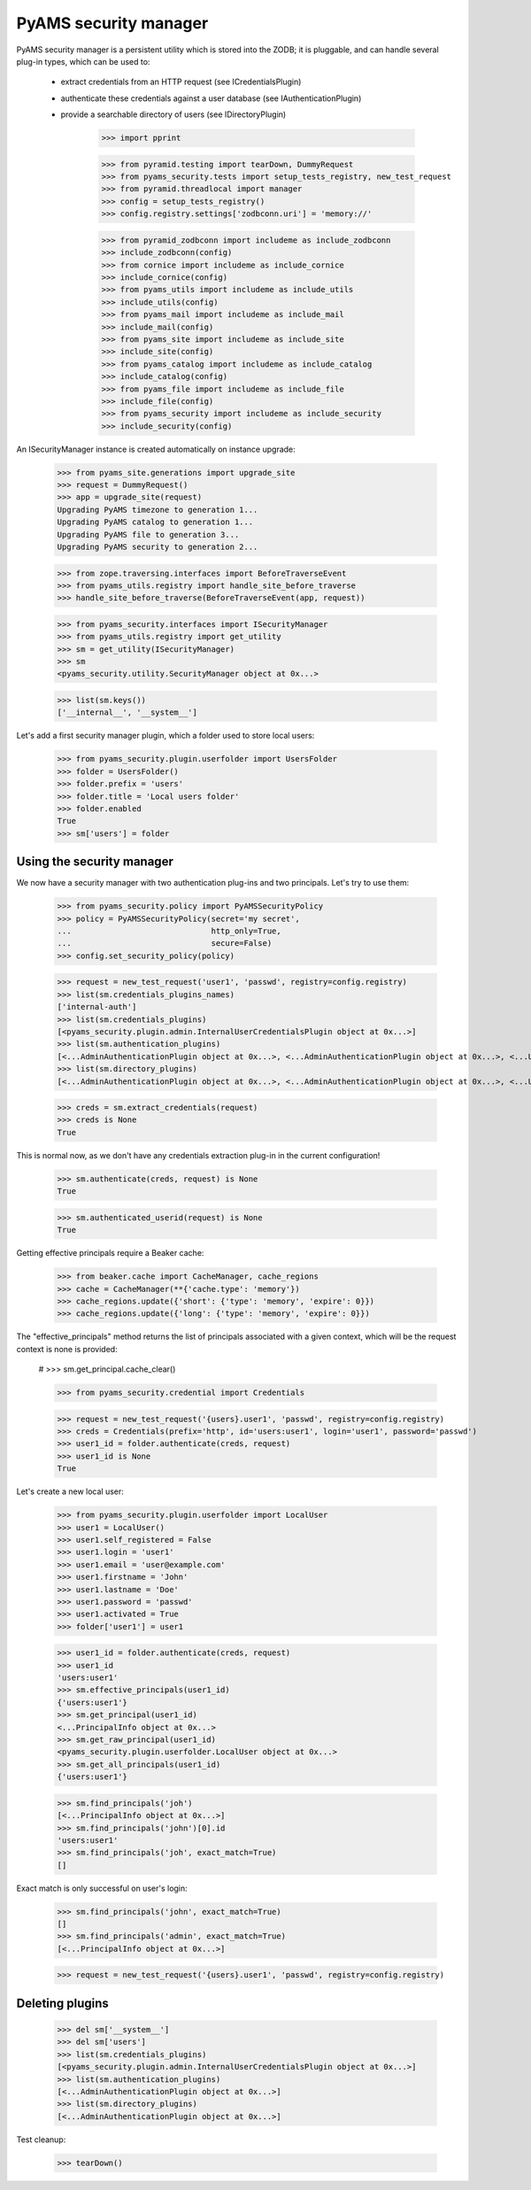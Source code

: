 
======================
PyAMS security manager
======================

PyAMS security manager is a persistent utility which is stored into the ZODB; it is pluggable,
and can handle several plug-in types, which can be used to:

 - extract credentials from an HTTP request (see ICredentialsPlugin)

 - authenticate these credentials against a user database (see IAuthenticationPlugin)

 - provide a searchable directory of users (see IDirectoryPlugin)

    >>> import pprint

    >>> from pyramid.testing import tearDown, DummyRequest
    >>> from pyams_security.tests import setup_tests_registry, new_test_request
    >>> from pyramid.threadlocal import manager
    >>> config = setup_tests_registry()
    >>> config.registry.settings['zodbconn.uri'] = 'memory://'

    >>> from pyramid_zodbconn import includeme as include_zodbconn
    >>> include_zodbconn(config)
    >>> from cornice import includeme as include_cornice
    >>> include_cornice(config)
    >>> from pyams_utils import includeme as include_utils
    >>> include_utils(config)
    >>> from pyams_mail import includeme as include_mail
    >>> include_mail(config)
    >>> from pyams_site import includeme as include_site
    >>> include_site(config)
    >>> from pyams_catalog import includeme as include_catalog
    >>> include_catalog(config)
    >>> from pyams_file import includeme as include_file
    >>> include_file(config)
    >>> from pyams_security import includeme as include_security
    >>> include_security(config)

An ISecurityManager instance is created automatically on instance upgrade:

    >>> from pyams_site.generations import upgrade_site
    >>> request = DummyRequest()
    >>> app = upgrade_site(request)
    Upgrading PyAMS timezone to generation 1...
    Upgrading PyAMS catalog to generation 1...
    Upgrading PyAMS file to generation 3...
    Upgrading PyAMS security to generation 2...

    >>> from zope.traversing.interfaces import BeforeTraverseEvent
    >>> from pyams_utils.registry import handle_site_before_traverse
    >>> handle_site_before_traverse(BeforeTraverseEvent(app, request))

    >>> from pyams_security.interfaces import ISecurityManager
    >>> from pyams_utils.registry import get_utility
    >>> sm = get_utility(ISecurityManager)
    >>> sm
    <pyams_security.utility.SecurityManager object at 0x...>

    >>> list(sm.keys())
    ['__internal__', '__system__']

Let's add a first security manager plugin, which a folder used to store local users:

    >>> from pyams_security.plugin.userfolder import UsersFolder
    >>> folder = UsersFolder()
    >>> folder.prefix = 'users'
    >>> folder.title = 'Local users folder'
    >>> folder.enabled
    True
    >>> sm['users'] = folder


Using the security manager
--------------------------

We now have a security manager with two authentication plug-ins and two principals. Let's try to
use them:

    >>> from pyams_security.policy import PyAMSSecurityPolicy
    >>> policy = PyAMSSecurityPolicy(secret='my secret',
    ...                              http_only=True,
    ...                              secure=False)
    >>> config.set_security_policy(policy)

    >>> request = new_test_request('user1', 'passwd', registry=config.registry)
    >>> list(sm.credentials_plugins_names)
    ['internal-auth']
    >>> list(sm.credentials_plugins)
    [<pyams_security.plugin.admin.InternalUserCredentialsPlugin object at 0x...>]
    >>> list(sm.authentication_plugins)
    [<...AdminAuthenticationPlugin object at 0x...>, <...AdminAuthenticationPlugin object at 0x...>, <...UsersFolder object at 0x...>]
    >>> list(sm.directory_plugins)
    [<...AdminAuthenticationPlugin object at 0x...>, <...AdminAuthenticationPlugin object at 0x...>, <...UsersFolder object at 0x...>]

    >>> creds = sm.extract_credentials(request)
    >>> creds is None
    True

This is normal now, as we don't have any credentials extraction plug-in in the current
configuration!

    >>> sm.authenticate(creds, request) is None
    True

    >>> sm.authenticated_userid(request) is None
    True

Getting effective principals require a Beaker cache:

    >>> from beaker.cache import CacheManager, cache_regions
    >>> cache = CacheManager(**{'cache.type': 'memory'})
    >>> cache_regions.update({'short': {'type': 'memory', 'expire': 0}})
    >>> cache_regions.update({'long': {'type': 'memory', 'expire': 0}})

The "effective_principals" method returns the list of principals associated with a given context,
which will be the request context is none is provided:

    # >>> sm.get_principal.cache_clear()

    >>> from pyams_security.credential import Credentials

    >>> request = new_test_request('{users}.user1', 'passwd', registry=config.registry)
    >>> creds = Credentials(prefix='http', id='users:user1', login='user1', password='passwd')
    >>> user1_id = folder.authenticate(creds, request)
    >>> user1_id is None
    True

Let's create a new local user:

    >>> from pyams_security.plugin.userfolder import LocalUser
    >>> user1 = LocalUser()
    >>> user1.self_registered = False
    >>> user1.login = 'user1'
    >>> user1.email = 'user@example.com'
    >>> user1.firstname = 'John'
    >>> user1.lastname = 'Doe'
    >>> user1.password = 'passwd'
    >>> user1.activated = True
    >>> folder['user1'] = user1

    >>> user1_id = folder.authenticate(creds, request)
    >>> user1_id
    'users:user1'
    >>> sm.effective_principals(user1_id)
    {'users:user1'}
    >>> sm.get_principal(user1_id)
    <...PrincipalInfo object at 0x...>
    >>> sm.get_raw_principal(user1_id)
    <pyams_security.plugin.userfolder.LocalUser object at 0x...>
    >>> sm.get_all_principals(user1_id)
    {'users:user1'}

    >>> sm.find_principals('joh')
    [<...PrincipalInfo object at 0x...>]
    >>> sm.find_principals('john')[0].id
    'users:user1'
    >>> sm.find_principals('joh', exact_match=True)
    []

Exact match is only successful on user's login:

    >>> sm.find_principals('john', exact_match=True)
    []
    >>> sm.find_principals('admin', exact_match=True)
    [<...PrincipalInfo object at 0x...>]

    >>> request = new_test_request('{users}.user1', 'passwd', registry=config.registry)


Deleting plugins
----------------

    >>> del sm['__system__']
    >>> del sm['users']
    >>> list(sm.credentials_plugins)
    [<pyams_security.plugin.admin.InternalUserCredentialsPlugin object at 0x...>]
    >>> list(sm.authentication_plugins)
    [<...AdminAuthenticationPlugin object at 0x...>]
    >>> list(sm.directory_plugins)
    [<...AdminAuthenticationPlugin object at 0x...>]


Test cleanup:

    >>> tearDown()
